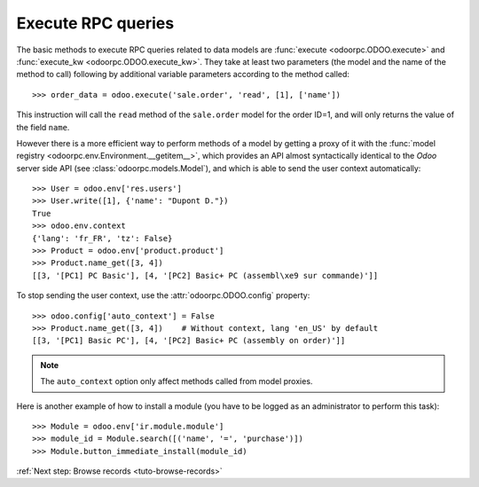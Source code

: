 
.. _tuto-execute-queries:

Execute RPC queries
*******************

The basic methods to execute RPC queries related to data models are
:func:`execute <odoorpc.ODOO.execute>` and
:func:`execute_kw <odoorpc.ODOO.execute_kw>`.
They take at least two parameters (the model and the name of the method to
call) following by additional variable parameters according to the method
called::

    >>> order_data = odoo.execute('sale.order', 'read', [1], ['name'])

This instruction will call the ``read`` method of the ``sale.order`` model
for the order ID=1, and will only returns the value of the field ``name``.

However there is a more efficient way to perform methods of a model by getting
a proxy of it with the
:func:`model registry <odoorpc.env.Environment.__getitem__>`, which
provides an API almost syntactically identical to the `Odoo` server side API
(see :class:`odoorpc.models.Model`), and which is able to send the user
context automatically::

    >>> User = odoo.env['res.users']
    >>> User.write([1], {'name': "Dupont D."})
    True
    >>> odoo.env.context
    {'lang': 'fr_FR', 'tz': False}
    >>> Product = odoo.env['product.product']
    >>> Product.name_get([3, 4])
    [[3, '[PC1] PC Basic'], [4, '[PC2] Basic+ PC (assembl\xe9 sur commande)']]

To stop sending the user context, use the :attr:`odoorpc.ODOO.config` property::

    >>> odoo.config['auto_context'] = False
    >>> Product.name_get([3, 4])    # Without context, lang 'en_US' by default
    [[3, '[PC1] Basic PC'], [4, '[PC2] Basic+ PC (assembly on order)']]

.. note::

    The ``auto_context`` option only affect methods called from model proxies.

Here is another example of how to install a module (you have to be logged
as an administrator to perform this task)::

    >>> Module = odoo.env['ir.module.module']
    >>> module_id = Module.search([('name', '=', 'purchase')])
    >>> Module.button_immediate_install(module_id)

:ref:`Next step: Browse records <tuto-browse-records>`

